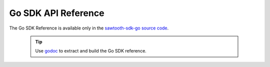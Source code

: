 ====================
Go SDK API Reference
====================

The Go SDK Reference is available only in the
`sawtooth-sdk-go source code <https://github.com/hyperledger/sawtooth-sdk-go>`__.

  .. tip::

     Use `godoc <https://godoc.org/golang.org/x/tools/cmd/godoc>`_  to extract
     and build the Go SDK reference.


.. Licensed under Creative Commons Attribution 4.0 International License
.. https://creativecommons.org/licenses/by/4.0/
